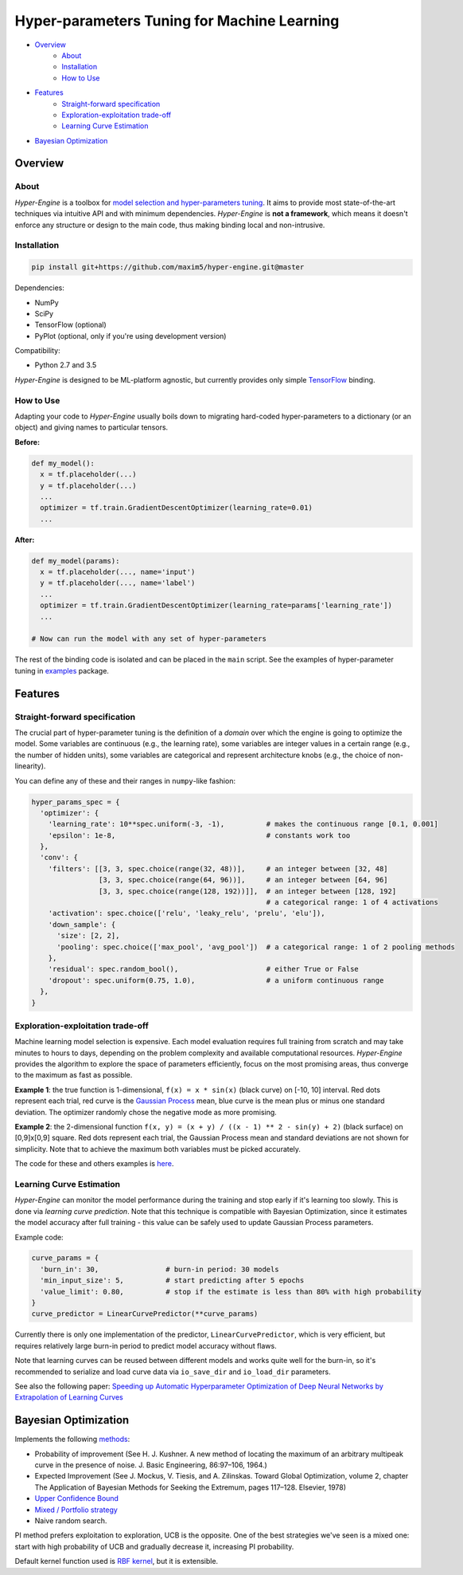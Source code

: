 ============================================
Hyper-parameters Tuning for Machine Learning
============================================

- `Overview <#overview>`__
    - `About <#about>`__
    - `Installation <#installation>`__
    - `How to Use <#how-to-use>`__
- `Features <#features>`__
    - `Straight-forward specification <#straight-forward-specification>`__
    - `Exploration-exploitation trade-off <#exploration-exploitation-trade-off>`__
    - `Learning Curve Estimation <#learning-curve-estimation>`__
- `Bayesian Optimization <#bayesian-optimization>`__

--------
Overview
--------

About
=====

*Hyper-Engine* is a toolbox for `model selection and hyper-parameters tuning <https://en.wikipedia.org/wiki/Hyperparameter_optimization>`__.
It aims to provide most state-of-the-art techniques via intuitive API and with minimum dependencies.
*Hyper-Engine* is **not a framework**, which means it doesn't enforce any structure or design to the main code,
thus making binding local and non-intrusive.

Installation
============

.. code-block:: shell

    pip install git+https://github.com/maxim5/hyper-engine.git@master 

Dependencies:

-  NumPy
-  SciPy
-  TensorFlow (optional)
-  PyPlot (optional, only if you're using development version)

Compatibility:

-  Python 2.7 and 3.5

*Hyper-Engine* is designed to be ML-platform agnostic, but currently provides only simple `TensorFlow <https://github.com/tensorflow/tensorflow>`__ binding.

How to Use
==========

Adapting your code to *Hyper-Engine* usually boils down to migrating hard-coded hyper-parameters to a dictionary (or an object)
and giving names to particular tensors.

**Before:**

.. code-block:: python

    def my_model():
      x = tf.placeholder(...)
      y = tf.placeholder(...)
      ...
      optimizer = tf.train.GradientDescentOptimizer(learning_rate=0.01)
      ...

**After:**

.. code-block:: python

    def my_model(params):
      x = tf.placeholder(..., name='input')
      y = tf.placeholder(..., name='label')
      ...
      optimizer = tf.train.GradientDescentOptimizer(learning_rate=params['learning_rate'])
      ...

    # Now can run the model with any set of hyper-parameters


The rest of the binding code is isolated and can be placed in the ``main`` script.
See the examples of hyper-parameter tuning in `examples <hyperengine/examples>`__ package.

--------
Features
--------

Straight-forward specification
==============================

The crucial part of hyper-parameter tuning is the definition of a *domain*
over which the engine is going to optimize the model. Some variables are continuous (e.g., the learning rate),
some variables are integer values in a certain range (e.g., the number of hidden units), some variables are categorical
and represent architecture knobs (e.g., the choice of non-linearity).

You can define any of these and their ranges in ``numpy``-like fashion:

.. code-block:: python

    hyper_params_spec = {
      'optimizer': {
        'learning_rate': 10**spec.uniform(-3, -1),          # makes the continuous range [0.1, 0.001]
        'epsilon': 1e-8,                                    # constants work too
      },
      'conv': {
        'filters': [[3, 3, spec.choice(range(32, 48))],     # an integer between [32, 48]
                    [3, 3, spec.choice(range(64, 96))],     # an integer between [64, 96]
                    [3, 3, spec.choice(range(128, 192))]],  # an integer between [128, 192]
                                                            # a categorical range: 1 of 4 activations
        'activation': spec.choice(['relu', 'leaky_relu', 'prelu', 'elu']),
        'down_sample': {
          'size': [2, 2],
          'pooling': spec.choice(['max_pool', 'avg_pool'])  # a categorical range: 1 of 2 pooling methods
        },
        'residual': spec.random_bool(),                     # either True or False
        'dropout': spec.uniform(0.75, 1.0),                 # a uniform continuous range
      },
    }

Exploration-exploitation trade-off
==================================

Machine learning model selection is expensive.
Each model evaluation requires full training from scratch and may take minutes to hours to days, 
depending on the problem complexity and available computational resources.
*Hyper-Engine* provides the algorithm to explore the space of parameters efficiently, focus on the most promising areas,
thus converge to the maximum as fast as possible.

**Example 1**: the true function is 1-dimensional, ``f(x) = x * sin(x)`` (black curve) on [-10, 10] interval.
Red dots represent each trial, red curve is the `Gaussian Process <https://en.wikipedia.org/wiki/Gaussian_process>`__ mean,
blue curve is the mean plus or minus one standard deviation.
The optimizer randomly chose the negative mode as more promising.

.. image:: /.images/figure_1.png
    :width: 80%
    :alt: 1D Bayesian Optimization
    :align: center

**Example 2**: the 2-dimensional function ``f(x, y) = (x + y) / ((x - 1) ** 2 - sin(y) + 2)`` (black surface) on [0,9]x[0,9] square.
Red dots represent each trial, the Gaussian Process mean and standard deviations are not shown for simplicity.
Note that to achieve the maximum both variables must be picked accurately.

.. image:: /.images/figure_2-1.png
   :width: 100%
   :alt: 2D Bayesian Optimization
   :align: center

.. image:: /.images/figure_2-2.png
   :width: 100%
   :alt: 2D Bayesian Optimization
   :align: center

The code for these and others examples is `here <https://github.com/maxim5/hyper-engine/blob/master/hyperengine/tests/strategy_test.py>`__.

Learning Curve Estimation
=========================

*Hyper-Engine* can monitor the model performance during the training and stop early if it's learning too slowly.
This is done via *learning curve prediction*. Note that this technique is compatible with Bayesian Optimization, since
it estimates the model accuracy after full training - this value can be safely used to update Gaussian Process parameters.

Example code:

.. code-block:: python

    curve_params = {
      'burn_in': 30,                # burn-in period: 30 models 
      'min_input_size': 5,          # start predicting after 5 epochs
      'value_limit': 0.80,          # stop if the estimate is less than 80% with high probability
    }
    curve_predictor = LinearCurvePredictor(**curve_params)

Currently there is only one implementation of the predictor, ``LinearCurvePredictor``, 
which is very efficient, but requires relatively large burn-in period to predict model accuracy without flaws.

Note that learning curves can be reused between different models and works quite well for the burn-in,
so it's recommended to serialize and load curve data via ``io_save_dir`` and ``io_load_dir`` parameters.

See also the following paper:
`Speeding up Automatic Hyperparameter Optimization of Deep Neural Networks
by Extrapolation of Learning Curves <http://aad.informatik.uni-freiburg.de/papers/15-IJCAI-Extrapolation_of_Learning_Curves.pdf>`__

---------------------
Bayesian Optimization
---------------------

Implements the following `methods <https://en.wikipedia.org/wiki/Bayesian_optimization>`__:

-  Probability of improvement (See H. J. Kushner. A new method of locating the maximum of an arbitrary multipeak curve in the presence of noise. J. Basic Engineering, 86:97–106, 1964.)
-  Expected Improvement (See J. Mockus, V. Tiesis, and A. Zilinskas. Toward Global Optimization, volume 2, chapter The Application of Bayesian Methods for Seeking the Extremum, pages 117–128. Elsevier, 1978)
-  `Upper Confidence Bound <http://www.jmlr.org/papers/volume3/auer02a/auer02a.pdf>`__
-  `Mixed / Portfolio strategy <http://mlg.eng.cam.ac.uk/hoffmanm/papers/hoffman:2011.pdf>`__
-  Naive random search.

PI method prefers exploitation to exploration, UCB is the opposite. One of the best strategies we've seen is a mixed one:
start with high probability of UCB and gradually decrease it, increasing PI probability.

Default kernel function used is `RBF kernel <https://en.wikipedia.org/wiki/Radial_basis_function_kernel>`__, but it is extensible.
